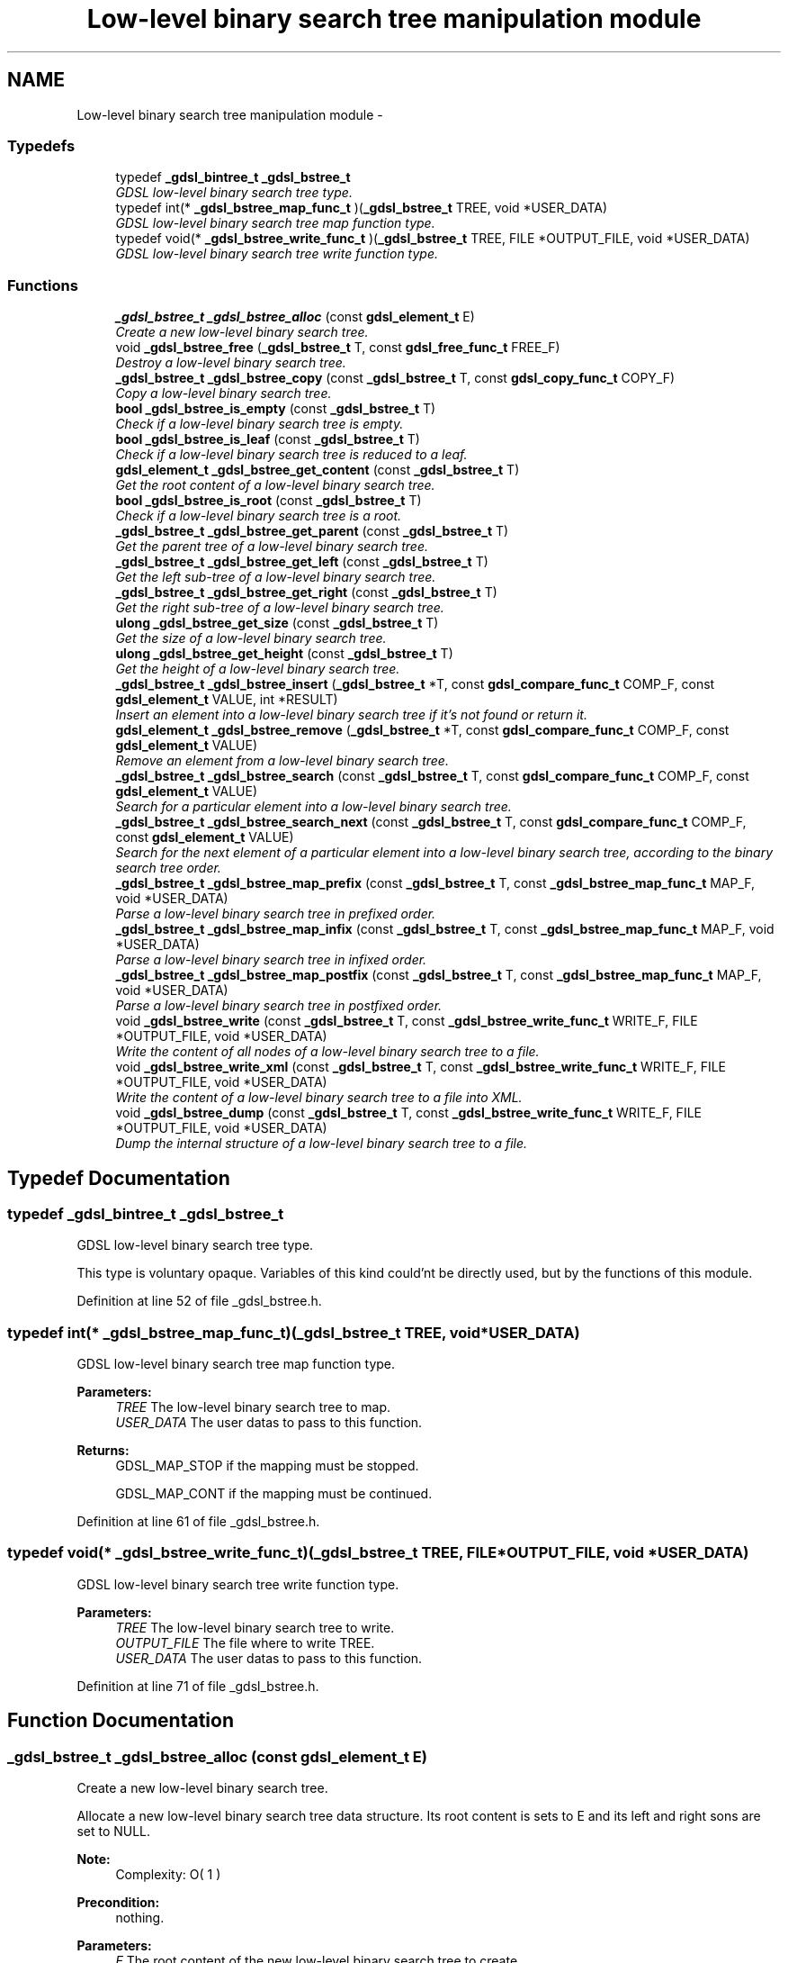 .TH "Low-level binary search tree manipulation module" 3 "22 Jun 2006" "Version 1.4" "gdsl" \" -*- nroff -*-
.ad l
.nh
.SH NAME
Low-level binary search tree manipulation module \- 
.PP
.SS "Typedefs"

.in +1c
.ti -1c
.RI "typedef \fB_gdsl_bintree_t\fP \fB_gdsl_bstree_t\fP"
.br
.RI "\fIGDSL low-level binary search tree type. \fP"
.ti -1c
.RI "typedef int(* \fB_gdsl_bstree_map_func_t\fP )(\fB_gdsl_bstree_t\fP TREE, void *USER_DATA)"
.br
.RI "\fIGDSL low-level binary search tree map function type. \fP"
.ti -1c
.RI "typedef void(* \fB_gdsl_bstree_write_func_t\fP )(\fB_gdsl_bstree_t\fP TREE, FILE *OUTPUT_FILE, void *USER_DATA)"
.br
.RI "\fIGDSL low-level binary search tree write function type. \fP"
.in -1c
.SS "Functions"

.in +1c
.ti -1c
.RI "\fB_gdsl_bstree_t\fP \fB_gdsl_bstree_alloc\fP (const \fBgdsl_element_t\fP E)"
.br
.RI "\fICreate a new low-level binary search tree. \fP"
.ti -1c
.RI "void \fB_gdsl_bstree_free\fP (\fB_gdsl_bstree_t\fP T, const \fBgdsl_free_func_t\fP FREE_F)"
.br
.RI "\fIDestroy a low-level binary search tree. \fP"
.ti -1c
.RI "\fB_gdsl_bstree_t\fP \fB_gdsl_bstree_copy\fP (const \fB_gdsl_bstree_t\fP T, const \fBgdsl_copy_func_t\fP COPY_F)"
.br
.RI "\fICopy a low-level binary search tree. \fP"
.ti -1c
.RI "\fBbool\fP \fB_gdsl_bstree_is_empty\fP (const \fB_gdsl_bstree_t\fP T)"
.br
.RI "\fICheck if a low-level binary search tree is empty. \fP"
.ti -1c
.RI "\fBbool\fP \fB_gdsl_bstree_is_leaf\fP (const \fB_gdsl_bstree_t\fP T)"
.br
.RI "\fICheck if a low-level binary search tree is reduced to a leaf. \fP"
.ti -1c
.RI "\fBgdsl_element_t\fP \fB_gdsl_bstree_get_content\fP (const \fB_gdsl_bstree_t\fP T)"
.br
.RI "\fIGet the root content of a low-level binary search tree. \fP"
.ti -1c
.RI "\fBbool\fP \fB_gdsl_bstree_is_root\fP (const \fB_gdsl_bstree_t\fP T)"
.br
.RI "\fICheck if a low-level binary search tree is a root. \fP"
.ti -1c
.RI "\fB_gdsl_bstree_t\fP \fB_gdsl_bstree_get_parent\fP (const \fB_gdsl_bstree_t\fP T)"
.br
.RI "\fIGet the parent tree of a low-level binary search tree. \fP"
.ti -1c
.RI "\fB_gdsl_bstree_t\fP \fB_gdsl_bstree_get_left\fP (const \fB_gdsl_bstree_t\fP T)"
.br
.RI "\fIGet the left sub-tree of a low-level binary search tree. \fP"
.ti -1c
.RI "\fB_gdsl_bstree_t\fP \fB_gdsl_bstree_get_right\fP (const \fB_gdsl_bstree_t\fP T)"
.br
.RI "\fIGet the right sub-tree of a low-level binary search tree. \fP"
.ti -1c
.RI "\fBulong\fP \fB_gdsl_bstree_get_size\fP (const \fB_gdsl_bstree_t\fP T)"
.br
.RI "\fIGet the size of a low-level binary search tree. \fP"
.ti -1c
.RI "\fBulong\fP \fB_gdsl_bstree_get_height\fP (const \fB_gdsl_bstree_t\fP T)"
.br
.RI "\fIGet the height of a low-level binary search tree. \fP"
.ti -1c
.RI "\fB_gdsl_bstree_t\fP \fB_gdsl_bstree_insert\fP (\fB_gdsl_bstree_t\fP *T, const \fBgdsl_compare_func_t\fP COMP_F, const \fBgdsl_element_t\fP VALUE, int *RESULT)"
.br
.RI "\fIInsert an element into a low-level binary search tree if it's not found or return it. \fP"
.ti -1c
.RI "\fBgdsl_element_t\fP \fB_gdsl_bstree_remove\fP (\fB_gdsl_bstree_t\fP *T, const \fBgdsl_compare_func_t\fP COMP_F, const \fBgdsl_element_t\fP VALUE)"
.br
.RI "\fIRemove an element from a low-level binary search tree. \fP"
.ti -1c
.RI "\fB_gdsl_bstree_t\fP \fB_gdsl_bstree_search\fP (const \fB_gdsl_bstree_t\fP T, const \fBgdsl_compare_func_t\fP COMP_F, const \fBgdsl_element_t\fP VALUE)"
.br
.RI "\fISearch for a particular element into a low-level binary search tree. \fP"
.ti -1c
.RI "\fB_gdsl_bstree_t\fP \fB_gdsl_bstree_search_next\fP (const \fB_gdsl_bstree_t\fP T, const \fBgdsl_compare_func_t\fP COMP_F, const \fBgdsl_element_t\fP VALUE)"
.br
.RI "\fISearch for the next element of a particular element into a low-level binary search tree, according to the binary search tree order. \fP"
.ti -1c
.RI "\fB_gdsl_bstree_t\fP \fB_gdsl_bstree_map_prefix\fP (const \fB_gdsl_bstree_t\fP T, const \fB_gdsl_bstree_map_func_t\fP MAP_F, void *USER_DATA)"
.br
.RI "\fIParse a low-level binary search tree in prefixed order. \fP"
.ti -1c
.RI "\fB_gdsl_bstree_t\fP \fB_gdsl_bstree_map_infix\fP (const \fB_gdsl_bstree_t\fP T, const \fB_gdsl_bstree_map_func_t\fP MAP_F, void *USER_DATA)"
.br
.RI "\fIParse a low-level binary search tree in infixed order. \fP"
.ti -1c
.RI "\fB_gdsl_bstree_t\fP \fB_gdsl_bstree_map_postfix\fP (const \fB_gdsl_bstree_t\fP T, const \fB_gdsl_bstree_map_func_t\fP MAP_F, void *USER_DATA)"
.br
.RI "\fIParse a low-level binary search tree in postfixed order. \fP"
.ti -1c
.RI "void \fB_gdsl_bstree_write\fP (const \fB_gdsl_bstree_t\fP T, const \fB_gdsl_bstree_write_func_t\fP WRITE_F, FILE *OUTPUT_FILE, void *USER_DATA)"
.br
.RI "\fIWrite the content of all nodes of a low-level binary search tree to a file. \fP"
.ti -1c
.RI "void \fB_gdsl_bstree_write_xml\fP (const \fB_gdsl_bstree_t\fP T, const \fB_gdsl_bstree_write_func_t\fP WRITE_F, FILE *OUTPUT_FILE, void *USER_DATA)"
.br
.RI "\fIWrite the content of a low-level binary search tree to a file into XML. \fP"
.ti -1c
.RI "void \fB_gdsl_bstree_dump\fP (const \fB_gdsl_bstree_t\fP T, const \fB_gdsl_bstree_write_func_t\fP WRITE_F, FILE *OUTPUT_FILE, void *USER_DATA)"
.br
.RI "\fIDump the internal structure of a low-level binary search tree to a file. \fP"
.in -1c
.SH "Typedef Documentation"
.PP 
.SS "typedef \fB_gdsl_bintree_t\fP \fB_gdsl_bstree_t\fP"
.PP
GDSL low-level binary search tree type. 
.PP
This type is voluntary opaque. Variables of this kind could'nt be directly used, but by the functions of this module. 
.PP
Definition at line 52 of file _gdsl_bstree.h.
.SS "typedef int(*  \fB_gdsl_bstree_map_func_t\fP)(\fB_gdsl_bstree_t\fP TREE, void *USER_DATA)"
.PP
GDSL low-level binary search tree map function type. 
.PP
\fBParameters:\fP
.RS 4
\fITREE\fP The low-level binary search tree to map. 
.br
\fIUSER_DATA\fP The user datas to pass to this function. 
.RE
.PP
\fBReturns:\fP
.RS 4
GDSL_MAP_STOP if the mapping must be stopped. 
.PP
GDSL_MAP_CONT if the mapping must be continued. 
.RE
.PP

.PP
Definition at line 61 of file _gdsl_bstree.h.
.SS "typedef void(*  \fB_gdsl_bstree_write_func_t\fP)(\fB_gdsl_bstree_t\fP TREE, FILE *OUTPUT_FILE, void *USER_DATA)"
.PP
GDSL low-level binary search tree write function type. 
.PP
\fBParameters:\fP
.RS 4
\fITREE\fP The low-level binary search tree to write. 
.br
\fIOUTPUT_FILE\fP The file where to write TREE. 
.br
\fIUSER_DATA\fP The user datas to pass to this function. 
.RE
.PP

.PP
Definition at line 71 of file _gdsl_bstree.h.
.SH "Function Documentation"
.PP 
.SS "\fB_gdsl_bstree_t\fP _gdsl_bstree_alloc (const \fBgdsl_element_t\fP E)"
.PP
Create a new low-level binary search tree. 
.PP
Allocate a new low-level binary search tree data structure. Its root content is sets to E and its left and right sons are set to NULL.
.PP
\fBNote:\fP
.RS 4
Complexity: O( 1 ) 
.RE
.PP
\fBPrecondition:\fP
.RS 4
nothing. 
.RE
.PP
\fBParameters:\fP
.RS 4
\fIE\fP The root content of the new low-level binary search tree to create. 
.RE
.PP
\fBReturns:\fP
.RS 4
the newly allocated low-level binary search tree in case of success. 
.PP
NULL in case of insufficient memory. 
.RE
.PP
\fBSee also:\fP
.RS 4
\fB_gdsl_bstree_free()\fP 
.RE
.PP

.SS "void _gdsl_bstree_free (\fB_gdsl_bstree_t\fP T, const \fBgdsl_free_func_t\fP FREE_F)"
.PP
Destroy a low-level binary search tree. 
.PP
Flush and destroy the low-level binary search tree T. If FREE_F != NULL, FREE_F function is used to deallocate each T's element. Otherwise nothing is done with T's elements.
.PP
\fBNote:\fP
.RS 4
Complexity: O( |T| ) 
.RE
.PP
\fBPrecondition:\fP
.RS 4
nothing. 
.RE
.PP
\fBParameters:\fP
.RS 4
\fIT\fP The low-level binary search tree to destroy. 
.br
\fIFREE_F\fP The function used to deallocate T's nodes contents. 
.RE
.PP
\fBSee also:\fP
.RS 4
\fB_gdsl_bstree_alloc()\fP 
.RE
.PP

.SS "\fB_gdsl_bstree_t\fP _gdsl_bstree_copy (const \fB_gdsl_bstree_t\fP T, const \fBgdsl_copy_func_t\fP COPY_F)"
.PP
Copy a low-level binary search tree. 
.PP
Create and return a copy of the low-level binary search tree T using COPY_F on each T's element to copy them.
.PP
\fBNote:\fP
.RS 4
Complexity: O( |T| ) 
.RE
.PP
\fBPrecondition:\fP
.RS 4
COPY_F != NULL. 
.RE
.PP
\fBParameters:\fP
.RS 4
\fIT\fP The low-level binary search tree to copy. 
.br
\fICOPY_F\fP The function used to copy T's nodes contents. 
.RE
.PP
\fBReturns:\fP
.RS 4
a copy of T in case of success. 
.PP
NULL if _gdsl_bstree_is_empty (T) == TRUE or in case of insufficient memory. 
.RE
.PP
\fBSee also:\fP
.RS 4
\fB_gdsl_bstree_alloc()\fP 
.PP
\fB_gdsl_bstree_free()\fP 
.PP
\fB_gdsl_bstree_is_empty()\fP 
.RE
.PP

.SS "\fBbool\fP _gdsl_bstree_is_empty (const \fB_gdsl_bstree_t\fP T)"
.PP
Check if a low-level binary search tree is empty. 
.PP
\fBNote:\fP
.RS 4
Complexity: O( 1 ) 
.RE
.PP
\fBPrecondition:\fP
.RS 4
nothing. 
.RE
.PP
\fBParameters:\fP
.RS 4
\fIT\fP The low-level binary search tree to check. 
.RE
.PP
\fBReturns:\fP
.RS 4
TRUE if the low-level binary search tree T is empty. 
.PP
FALSE if the low-level binary search tree T is not empty. 
.RE
.PP
\fBSee also:\fP
.RS 4
\fB_gdsl_bstree_is_leaf()\fP 
.PP
\fB_gdsl_bstree_is_root()\fP 
.RE
.PP

.SS "\fBbool\fP _gdsl_bstree_is_leaf (const \fB_gdsl_bstree_t\fP T)"
.PP
Check if a low-level binary search tree is reduced to a leaf. 
.PP
\fBNote:\fP
.RS 4
Complexity: O( 1 ) 
.RE
.PP
\fBPrecondition:\fP
.RS 4
T must be a non-empty _gdsl_bstree_t. 
.RE
.PP
\fBParameters:\fP
.RS 4
\fIT\fP The low-level binary search tree to check. 
.RE
.PP
\fBReturns:\fP
.RS 4
TRUE if the low-level binary search tree T is a leaf. 
.PP
FALSE if the low-level binary search tree T is not a leaf. 
.RE
.PP
\fBSee also:\fP
.RS 4
\fB_gdsl_bstree_is_empty()\fP 
.PP
\fB_gdsl_bstree_is_root()\fP 
.RE
.PP

.SS "\fBgdsl_element_t\fP _gdsl_bstree_get_content (const \fB_gdsl_bstree_t\fP T)"
.PP
Get the root content of a low-level binary search tree. 
.PP
\fBNote:\fP
.RS 4
Complexity: O( 1 ) 
.RE
.PP
\fBPrecondition:\fP
.RS 4
T must be a non-empty _gdsl_bstree_t. 
.RE
.PP
\fBParameters:\fP
.RS 4
\fIT\fP The low-level binary search tree to use. 
.RE
.PP
\fBReturns:\fP
.RS 4
the root's content of the low-level binary search tree T. 
.RE
.PP

.SS "\fBbool\fP _gdsl_bstree_is_root (const \fB_gdsl_bstree_t\fP T)"
.PP
Check if a low-level binary search tree is a root. 
.PP
\fBNote:\fP
.RS 4
Complexity: O( 1 ) 
.RE
.PP
\fBPrecondition:\fP
.RS 4
T must be a non-empty _gdsl_bstree_t. 
.RE
.PP
\fBParameters:\fP
.RS 4
\fIT\fP The low-level binary search tree to check. 
.RE
.PP
\fBReturns:\fP
.RS 4
TRUE if the low-level binary search tree T is a root. 
.PP
FALSE if the low-level binary search tree T is not a root. 
.RE
.PP
\fBSee also:\fP
.RS 4
\fB_gdsl_bstree_is_empty()\fP 
.PP
\fB_gdsl_bstree_is_leaf()\fP 
.RE
.PP

.SS "\fB_gdsl_bstree_t\fP _gdsl_bstree_get_parent (const \fB_gdsl_bstree_t\fP T)"
.PP
Get the parent tree of a low-level binary search tree. 
.PP
\fBNote:\fP
.RS 4
Complexity: O( 1 ) 
.RE
.PP
\fBPrecondition:\fP
.RS 4
T must be a non-empty _gdsl_bstree_t. 
.RE
.PP
\fBParameters:\fP
.RS 4
\fIT\fP The low-level binary search tree to use. 
.RE
.PP
\fBReturns:\fP
.RS 4
the parent of the low-level binary search tree T if T isn't a root. 
.PP
NULL if the low-level binary search tree T is a root (ie. T has no parent). 
.RE
.PP
\fBSee also:\fP
.RS 4
\fB_gdsl_bstree_is_root()\fP 
.RE
.PP

.SS "\fB_gdsl_bstree_t\fP _gdsl_bstree_get_left (const \fB_gdsl_bstree_t\fP T)"
.PP
Get the left sub-tree of a low-level binary search tree. 
.PP
\fBNote:\fP
.RS 4
Complexity: O( 1 ) 
.RE
.PP
\fBPrecondition:\fP
.RS 4
T must be a non-empty _gdsl_bstree_t. 
.RE
.PP
\fBParameters:\fP
.RS 4
\fIT\fP The low-level binary search tree to use. 
.RE
.PP
\fBReturns:\fP
.RS 4
the left sub-tree of the low-level binary search tree T if T has a left sub-tree. 
.PP
NULL if the low-level binary search tree T has no left sub-tree. 
.RE
.PP
\fBSee also:\fP
.RS 4
\fB_gdsl_bstree_get_right()\fP 
.RE
.PP

.SS "\fB_gdsl_bstree_t\fP _gdsl_bstree_get_right (const \fB_gdsl_bstree_t\fP T)"
.PP
Get the right sub-tree of a low-level binary search tree. 
.PP
\fBNote:\fP
.RS 4
Complexity: O( 1 ) 
.RE
.PP
\fBPrecondition:\fP
.RS 4
T must be a non-empty _gdsl_bstree_t. 
.RE
.PP
\fBParameters:\fP
.RS 4
\fIT\fP The low-level binary search tree to use. 
.RE
.PP
\fBReturns:\fP
.RS 4
the right sub-tree of the low-level binary search tree T if T has a right sub-tree. 
.PP
NULL if the low-level binary search tree T has no right sub-tree. 
.RE
.PP
\fBSee also:\fP
.RS 4
\fB_gdsl_bstree_get_left()\fP 
.RE
.PP

.SS "\fBulong\fP _gdsl_bstree_get_size (const \fB_gdsl_bstree_t\fP T)"
.PP
Get the size of a low-level binary search tree. 
.PP
\fBNote:\fP
.RS 4
Complexity: O( |T| ) 
.RE
.PP
\fBPrecondition:\fP
.RS 4
nothing. 
.RE
.PP
\fBParameters:\fP
.RS 4
\fIT\fP The low-level binary search tree to compute the size from. 
.RE
.PP
\fBReturns:\fP
.RS 4
the number of elements of T (noted |T|). 
.RE
.PP
\fBSee also:\fP
.RS 4
\fB_gdsl_bstree_get_height()\fP 
.RE
.PP

.SS "\fBulong\fP _gdsl_bstree_get_height (const \fB_gdsl_bstree_t\fP T)"
.PP
Get the height of a low-level binary search tree. 
.PP
Compute the height of the low-level binary search tree T (noted h(T)).
.PP
\fBNote:\fP
.RS 4
Complexity: O( |T| ) 
.RE
.PP
\fBPrecondition:\fP
.RS 4
nothing. 
.RE
.PP
\fBParameters:\fP
.RS 4
\fIT\fP The low-level binary search tree to compute the height from. 
.RE
.PP
\fBReturns:\fP
.RS 4
the height of T. 
.RE
.PP
\fBSee also:\fP
.RS 4
\fB_gdsl_bstree_get_size()\fP 
.RE
.PP

.SS "\fB_gdsl_bstree_t\fP _gdsl_bstree_insert (\fB_gdsl_bstree_t\fP * T, const \fBgdsl_compare_func_t\fP COMP_F, const \fBgdsl_element_t\fP VALUE, int * RESULT)"
.PP
Insert an element into a low-level binary search tree if it's not found or return it. 
.PP
Search for the first element E equal to VALUE into the low-level binary search tree T, by using COMP_F function to find it. If an element E equal to VALUE is found, then it's returned. If no element equal to VALUE is found, then E is inserted and its root returned.
.PP
\fBNote:\fP
.RS 4
Complexity: O( h(T) ), where log2(|T|) <= h(T) <= |T|-1 
.RE
.PP
\fBPrecondition:\fP
.RS 4
COMP_F != NULL & RESULT != NULL. 
.RE
.PP
\fBParameters:\fP
.RS 4
\fIT\fP The reference of the low-level binary search tree to use. 
.br
\fICOMP_F\fP The comparison function to use to compare T's elements with VALUE to find E. 
.br
\fIVALUE\fP The value used to search for the element E. 
.br
\fIRESULT\fP The address where the result code will be stored. 
.RE
.PP
\fBReturns:\fP
.RS 4
the root containing E and RESULT = GDSL_INSERTED if E is inserted. 
.PP
the root containing E and RESULT = GDSL_ERR_DUPLICATE_ENTRY if E is not inserted. 
.PP
NULL and RESULT = GDSL_ERR_MEM_ALLOC in case of failure. 
.RE
.PP
\fBSee also:\fP
.RS 4
\fB_gdsl_bstree_search()\fP 
.PP
\fB_gdsl_bstree_remove()\fP 
.RE
.PP

.SS "\fBgdsl_element_t\fP _gdsl_bstree_remove (\fB_gdsl_bstree_t\fP * T, const \fBgdsl_compare_func_t\fP COMP_F, const \fBgdsl_element_t\fP VALUE)"
.PP
Remove an element from a low-level binary search tree. 
.PP
Remove from the low-level binary search tree T the first founded element E equal to VALUE, by using COMP_F function to compare T's elements. If E is found, it is removed from T.
.PP
\fBNote:\fP
.RS 4
Complexity: O( h(T) ), where log2(|T|) <= h(T) <= |T|-1 
.PP
The resulting T is modified by examinating the left sub-tree from the founded e. 
.RE
.PP
\fBPrecondition:\fP
.RS 4
COMP_F != NULL. 
.RE
.PP
\fBParameters:\fP
.RS 4
\fIT\fP The reference of the low-level binary search tree to modify. 
.br
\fICOMP_F\fP The comparison function to use to compare T's elements with VALUE to find the element e to remove. 
.br
\fIVALUE\fP The value that must be used by COMP_F to find the element e to remove. 
.RE
.PP
\fBReturns:\fP
.RS 4
the fisrt founded element equal to VALUE in T. 
.PP
NULL if no element equal to VALUE is found or if T is empty. 
.RE
.PP
\fBSee also:\fP
.RS 4
\fB_gdsl_bstree_insert()\fP 
.PP
\fB_gdsl_bstree_search()\fP 
.RE
.PP

.SS "\fB_gdsl_bstree_t\fP _gdsl_bstree_search (const \fB_gdsl_bstree_t\fP T, const \fBgdsl_compare_func_t\fP COMP_F, const \fBgdsl_element_t\fP VALUE)"
.PP
Search for a particular element into a low-level binary search tree. 
.PP
Search the first element E equal to VALUE in the low-level binary search tree T, by using COMP_F function to find it.
.PP
\fBNote:\fP
.RS 4
Complexity: O( h(T) ), where log2(|T|) <= h(T) <= |T|-1 
.RE
.PP
\fBPrecondition:\fP
.RS 4
COMP_F != NULL. 
.RE
.PP
\fBParameters:\fP
.RS 4
\fIT\fP The low-level binary search tree to use. 
.br
\fICOMP_F\fP The comparison function to use to compare T's elements with VALUE to find the element E. 
.br
\fIVALUE\fP The value that must be used by COMP_F to find the element E. 
.RE
.PP
\fBReturns:\fP
.RS 4
the root of the tree containing E if it's found. 
.PP
NULL if VALUE is not found in T. 
.RE
.PP
\fBSee also:\fP
.RS 4
\fB_gdsl_bstree_insert()\fP 
.PP
\fB_gdsl_bstree_remove()\fP 
.RE
.PP

.SS "\fB_gdsl_bstree_t\fP _gdsl_bstree_search_next (const \fB_gdsl_bstree_t\fP T, const \fBgdsl_compare_func_t\fP COMP_F, const \fBgdsl_element_t\fP VALUE)"
.PP
Search for the next element of a particular element into a low-level binary search tree, according to the binary search tree order. 
.PP
Search for an element E in the low-level binary search tree T, by using COMP_F function to find the first element E equal to VALUE.
.PP
\fBNote:\fP
.RS 4
Complexity: O( h(T) ), where log2(|T|) <= h(T) <= |T|-1 
.RE
.PP
\fBPrecondition:\fP
.RS 4
COMP_F != NULL. 
.RE
.PP
\fBParameters:\fP
.RS 4
\fIT\fP The low-level binary search tree to use. 
.br
\fICOMP_F\fP The comparison function to use to compare T's elements with VALUE to find the element E. 
.br
\fIVALUE\fP The value that must be used by COMP_F to find the element E. 
.RE
.PP
\fBReturns:\fP
.RS 4
the root of the tree containing the successor of E if it's found. 
.PP
NULL if VALUE is not found in T or if E has no sucessor. 
.RE
.PP

.SS "\fB_gdsl_bstree_t\fP _gdsl_bstree_map_prefix (const \fB_gdsl_bstree_t\fP T, const \fB_gdsl_bstree_map_func_t\fP MAP_F, void * USER_DATA)"
.PP
Parse a low-level binary search tree in prefixed order. 
.PP
Parse all nodes of the low-level binary search tree T in prefixed order. The MAP_F function is called on each node with the USER_DATA argument. If MAP_F returns GDSL_MAP_STOP, then \fB_gdsl_bstree_map_prefix()\fP stops and returns its last examinated node.
.PP
\fBNote:\fP
.RS 4
Complexity: O( |T| ) 
.RE
.PP
\fBPrecondition:\fP
.RS 4
MAP_F != NULL. 
.RE
.PP
\fBParameters:\fP
.RS 4
\fIT\fP The low-level binary search tree to map. 
.br
\fIMAP_F\fP The map function. 
.br
\fIUSER_DATA\fP User's datas passed to MAP_F. 
.RE
.PP
\fBReturns:\fP
.RS 4
the first node for which MAP_F returns GDSL_MAP_STOP. 
.PP
NULL when the parsing is done. 
.RE
.PP
\fBSee also:\fP
.RS 4
\fB_gdsl_bstree_map_infix()\fP 
.PP
\fB_gdsl_bstree_map_postfix()\fP 
.RE
.PP

.SS "\fB_gdsl_bstree_t\fP _gdsl_bstree_map_infix (const \fB_gdsl_bstree_t\fP T, const \fB_gdsl_bstree_map_func_t\fP MAP_F, void * USER_DATA)"
.PP
Parse a low-level binary search tree in infixed order. 
.PP
Parse all nodes of the low-level binary search tree T in infixed order. The MAP_F function is called on each node with the USER_DATA argument. If MAP_F returns GDSL_MAP_STOP, then \fB_gdsl_bstree_map_infix()\fP stops and returns its last examinated node.
.PP
\fBNote:\fP
.RS 4
Complexity: O( |T| ) 
.RE
.PP
\fBPrecondition:\fP
.RS 4
MAP_F != NULL. 
.RE
.PP
\fBParameters:\fP
.RS 4
\fIT\fP The low-level binary search tree to map. 
.br
\fIMAP_F\fP The map function. 
.br
\fIUSER_DATA\fP User's datas passed to MAP_F. 
.RE
.PP
\fBReturns:\fP
.RS 4
the first node for which MAP_F returns GDSL_MAP_STOP. 
.PP
NULL when the parsing is done. 
.RE
.PP
\fBSee also:\fP
.RS 4
\fB_gdsl_bstree_map_prefix()\fP 
.PP
\fB_gdsl_bstree_map_postfix()\fP 
.RE
.PP

.SS "\fB_gdsl_bstree_t\fP _gdsl_bstree_map_postfix (const \fB_gdsl_bstree_t\fP T, const \fB_gdsl_bstree_map_func_t\fP MAP_F, void * USER_DATA)"
.PP
Parse a low-level binary search tree in postfixed order. 
.PP
Parse all nodes of the low-level binary search tree T in postfixed order. The MAP_F function is called on each node with the USER_DATA argument. If MAP_F returns GDSL_MAP_STOP, then \fB_gdsl_bstree_map_postfix()\fP stops and returns its last examinated node.
.PP
\fBNote:\fP
.RS 4
Complexity: O( |T| ) 
.RE
.PP
\fBPrecondition:\fP
.RS 4
MAP_F != NULL. 
.RE
.PP
\fBParameters:\fP
.RS 4
\fIT\fP The low-level binary search tree to map. 
.br
\fIMAP_F\fP The map function. 
.br
\fIUSER_DATA\fP User's datas passed to MAP_F. 
.RE
.PP
\fBReturns:\fP
.RS 4
the first node for which MAP_F returns GDSL_MAP_STOP. 
.PP
NULL when the parsing is done. 
.RE
.PP
\fBSee also:\fP
.RS 4
\fB_gdsl_bstree_map_prefix()\fP 
.PP
\fB_gdsl_bstree_map_infix()\fP 
.RE
.PP

.SS "void _gdsl_bstree_write (const \fB_gdsl_bstree_t\fP T, const \fB_gdsl_bstree_write_func_t\fP WRITE_F, FILE * OUTPUT_FILE, void * USER_DATA)"
.PP
Write the content of all nodes of a low-level binary search tree to a file. 
.PP
Write the nodes contents of the low-level binary search tree T to OUTPUT_FILE, using WRITE_F function. Additionnal USER_DATA argument could be passed to WRITE_F.
.PP
\fBNote:\fP
.RS 4
Complexity: O( |T| ) 
.RE
.PP
\fBPrecondition:\fP
.RS 4
WRITE_F != NULL& OUTPUT_FILE != NULL. 
.RE
.PP
\fBParameters:\fP
.RS 4
\fIT\fP The low-level binary search tree to write. 
.br
\fIWRITE_F\fP The write function. 
.br
\fIOUTPUT_FILE\fP The file where to write T's nodes. 
.br
\fIUSER_DATA\fP User's datas passed to WRITE_F. 
.RE
.PP
\fBSee also:\fP
.RS 4
\fB_gdsl_bstree_write_xml()\fP 
.PP
\fB_gdsl_bstree_dump()\fP 
.RE
.PP

.SS "void _gdsl_bstree_write_xml (const \fB_gdsl_bstree_t\fP T, const \fB_gdsl_bstree_write_func_t\fP WRITE_F, FILE * OUTPUT_FILE, void * USER_DATA)"
.PP
Write the content of a low-level binary search tree to a file into XML. 
.PP
Write the nodes contents of the low-level binary search tree T to OUTPUT_FILE, into XML language. If WRITE_F != NULL, then use WRITE_F function to write T's nodes contents to OUTPUT_FILE. Additionnal USER_DATA argument could be passed to WRITE_F.
.PP
\fBNote:\fP
.RS 4
Complexity: O( |T| ) 
.RE
.PP
\fBPrecondition:\fP
.RS 4
OUTPUT_FILE != NULL. 
.RE
.PP
\fBParameters:\fP
.RS 4
\fIT\fP The low-level binary search tree to write. 
.br
\fIWRITE_F\fP The write function. 
.br
\fIOUTPUT_FILE\fP The file where to write T's nodes. 
.br
\fIUSER_DATA\fP User's datas passed to WRITE_F. 
.RE
.PP
\fBSee also:\fP
.RS 4
\fB_gdsl_bstree_write()\fP 
.PP
\fB_gdsl_bstree_dump()\fP 
.RE
.PP

.SS "void _gdsl_bstree_dump (const \fB_gdsl_bstree_t\fP T, const \fB_gdsl_bstree_write_func_t\fP WRITE_F, FILE * OUTPUT_FILE, void * USER_DATA)"
.PP
Dump the internal structure of a low-level binary search tree to a file. 
.PP
Dump the structure of the low-level binary search tree T to OUTPUT_FILE. If WRITE_F != NULL, then use WRITE_F function to write T's nodes content to OUTPUT_FILE. Additionnal USER_DATA argument could be passed to WRITE_F.
.PP
\fBNote:\fP
.RS 4
Complexity: O( |T| ) 
.RE
.PP
\fBPrecondition:\fP
.RS 4
OUTPUT_FILE != NULL. 
.RE
.PP
\fBParameters:\fP
.RS 4
\fIT\fP The low-level binary search tree to dump. 
.br
\fIWRITE_F\fP The write function. 
.br
\fIOUTPUT_FILE\fP The file where to write T's nodes. 
.br
\fIUSER_DATA\fP User's datas passed to WRITE_F. 
.RE
.PP
\fBSee also:\fP
.RS 4
\fB_gdsl_bstree_write()\fP 
.PP
\fB_gdsl_bstree_write_xml()\fP 
.RE
.PP


